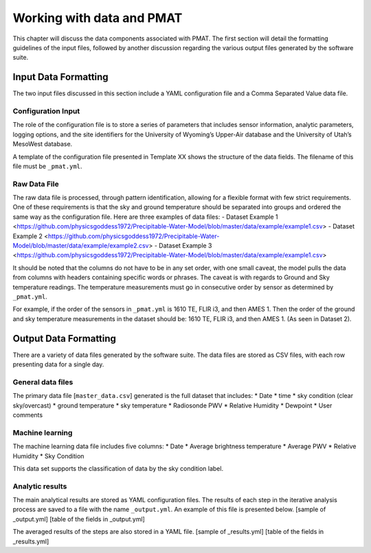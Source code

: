 ***************
Working with data and PMAT
***************
This chapter will discuss the data components associated with PMAT. The first section will detail the formatting guidelines of the input files, followed by another discussion regarding the various output files generated by the software suite.

==================
Input Data Formatting
==================
The two input files discussed in this section include a YAML configuration file and a Comma Separated Value data file.

-----------------------
Configuration Input
-----------------------
The role of the configuration file is to store a series of parameters that includes sensor information, analytic parameters, logging options, and the site identifiers for the University of Wyoming’s Upper-Air database and the University of Utah’s MesoWest database.

A template of the configuration file presented in Template XX shows the structure of the data fields. The filename of this file must be ``_pmat.yml``.

-----------------------
Raw Data File
-----------------------
The raw data file is processed, through pattern identification, allowing for a flexible format with few strict requirements. One of these requirements is that the sky and ground temperature should be separated into groups and ordered the same way as the configuration file. Here are three examples of data files:
- Dataset Example 1 <https://github.com/physicsgoddess1972/Precipitable-Water-Model/blob/master/data/example/example1.csv>
- Dataset Example 2 <https://github.com/physicsgoddess1972/Precipitable-Water-Model/blob/master/data/example/example2.csv>
- Dataset Example 3 <https://github.com/physicsgoddess1972/Precipitable-Water-Model/blob/master/data/example/example1.csv>

It should be noted that the columns do not have to be in any set order, with one small caveat, the model pulls the data from columns with headers containing specific words or phrases. The caveat is with regards to Ground and Sky temperature readings. The temperature measurements must go in consecutive order by sensor as determined by ``_pmat.yml``.

For example, if the order of the sensors in ``_pmat.yml`` is 1610 TE, FLIR i3, and then AMES 1. Then the order of the ground and sky temperature measurements in the dataset should be: 1610 TE, FLIR i3, and then AMES 1. (As seen in Dataset 2).

======================
Output Data Formatting
======================
There are a variety of data files generated by the software suite. The data files are stored as CSV files, with each row presenting data for a single day.

-----------------------
General data files
-----------------------
The primary data file [``master_data.csv``] generated is the full dataset that includes:
* Date
* time
* sky condition (clear sky/overcast)
* ground temperature
* sky temperature
* Radiosonde PWV
* Relative Humidity
* Dewpoint
* User comments

-----------------------
Machine learning
-----------------------
The machine learning data file includes five columns:
* Date
* Average brightness temperature
* Average PWV
* Relative Humidity
* Sky Condition

This data set supports the classification of data by the sky condition label.

-----------------------
Analytic results
-----------------------
The main analytical results are stored as YAML configuration files. The results of each step in the iterative analysis process are saved to a file with the name ``_output.yml``. An example of this file is presented below.
[sample of _output.yml]
[table of the fields in _output.yml]

The averaged results of the steps are also stored in a YAML file.
[sample of _results.yml]
[table of the fields in _results.yml]